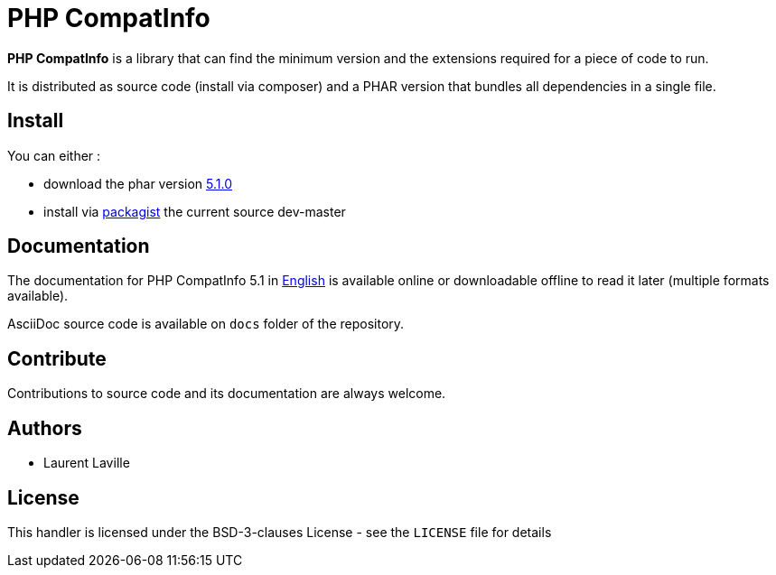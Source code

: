 = PHP CompatInfo

**PHP CompatInfo** is a library that
can find the minimum version and the extensions required for a piece of code to run.

It is distributed as source code (install via composer) and a PHAR version
that bundles all dependencies in a single file.

== Install

You can either :

* download the phar version http://bartlett.laurent-laville.org/get/phpcompatinfo-5.1.0.phar[5.1.0]
* install via https://packagist.org/packages/bartlett/php-compatinfo/[packagist] the current source dev-master

== Documentation

The documentation for PHP CompatInfo 5.1
in http://php5.laurent-laville.org/compatinfo/manual/5.1/en/[English]
is available online or downloadable offline to read it later (multiple formats available).

AsciiDoc source code is available on `docs` folder of the repository.

== Contribute

Contributions to source code and its documentation are always welcome.

== Authors

* Laurent Laville

== License

This handler is licensed under the BSD-3-clauses License - see the `LICENSE` file for details
